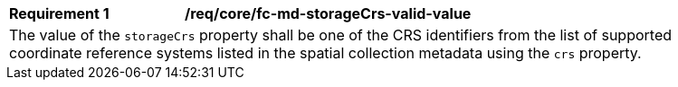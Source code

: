 [[req_crs-fc-md-storageCrs-valid-value]]
[width="90%",cols="2,6a"]
|===
|*Requirement {counter:req-id}* |*/req/core/fc-md-storageCrs-valid-value* +
2+|The value of the `storageCrs` property shall be one of the CRS identifiers
from the list of supported coordinate reference systems listed in the 
spatial collection metadata using the `crs` property.
|===
